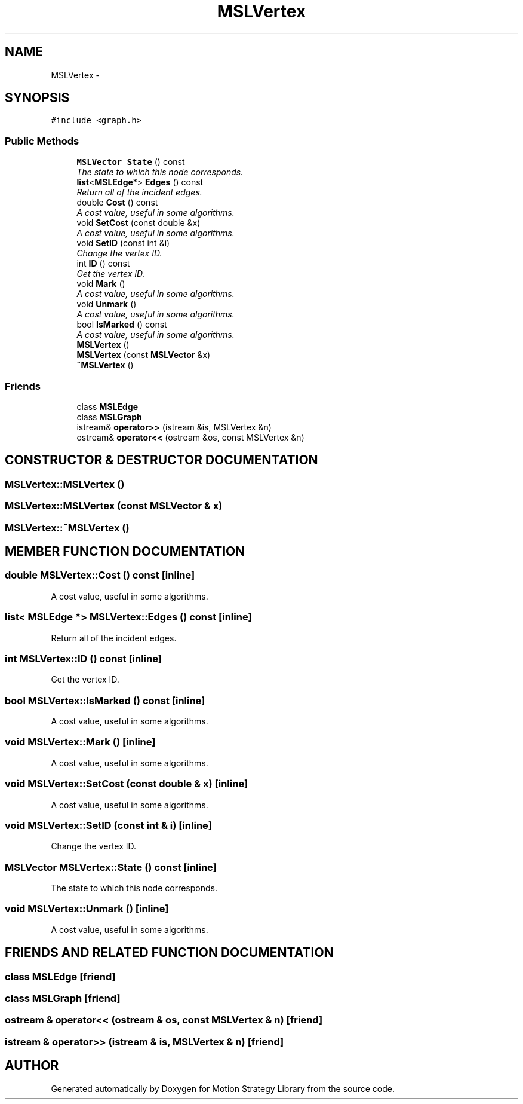 .TH "MSLVertex" 3 "26 Feb 2002" "Motion Strategy Library" \" -*- nroff -*-
.ad l
.nh
.SH NAME
MSLVertex \- 
.SH SYNOPSIS
.br
.PP
\fC#include <graph.h>\fP
.PP
.SS "Public Methods"

.in +1c
.ti -1c
.RI "\fBMSLVector\fP \fBState\fP () const"
.br
.RI "\fIThe state to which this node corresponds.\fP"
.ti -1c
.RI "\fBlist\fP<\fBMSLEdge\fP*> \fBEdges\fP () const"
.br
.RI "\fIReturn all of the incident edges.\fP"
.ti -1c
.RI "double \fBCost\fP () const"
.br
.RI "\fIA cost value, useful in some algorithms.\fP"
.ti -1c
.RI "void \fBSetCost\fP (const double &x)"
.br
.RI "\fIA cost value, useful in some algorithms.\fP"
.ti -1c
.RI "void \fBSetID\fP (const int &i)"
.br
.RI "\fIChange the vertex ID.\fP"
.ti -1c
.RI "int \fBID\fP () const"
.br
.RI "\fIGet the vertex ID.\fP"
.ti -1c
.RI "void \fBMark\fP ()"
.br
.RI "\fIA cost value, useful in some algorithms.\fP"
.ti -1c
.RI "void \fBUnmark\fP ()"
.br
.RI "\fIA cost value, useful in some algorithms.\fP"
.ti -1c
.RI "bool \fBIsMarked\fP () const"
.br
.RI "\fIA cost value, useful in some algorithms.\fP"
.ti -1c
.RI "\fBMSLVertex\fP ()"
.br
.ti -1c
.RI "\fBMSLVertex\fP (const \fBMSLVector\fP &x)"
.br
.ti -1c
.RI "\fB~MSLVertex\fP ()"
.br
.in -1c
.SS "Friends"

.in +1c
.ti -1c
.RI "class \fBMSLEdge\fP"
.br
.ti -1c
.RI "class \fBMSLGraph\fP"
.br
.ti -1c
.RI "istream& \fBoperator>>\fP (istream &is, MSLVertex &n)"
.br
.ti -1c
.RI "ostream& \fBoperator<<\fP (ostream &os, const MSLVertex &n)"
.br
.in -1c
.SH "CONSTRUCTOR & DESTRUCTOR DOCUMENTATION"
.PP 
.SS "MSLVertex::MSLVertex ()"
.PP
.SS "MSLVertex::MSLVertex (const \fBMSLVector\fP & x)"
.PP
.SS "MSLVertex::~MSLVertex ()"
.PP
.SH "MEMBER FUNCTION DOCUMENTATION"
.PP 
.SS "double MSLVertex::Cost () const\fC [inline]\fP"
.PP
A cost value, useful in some algorithms.
.PP
.SS "\fBlist\fP< \fBMSLEdge\fP *> MSLVertex::Edges () const\fC [inline]\fP"
.PP
Return all of the incident edges.
.PP
.SS "int MSLVertex::ID () const\fC [inline]\fP"
.PP
Get the vertex ID.
.PP
.SS "bool MSLVertex::IsMarked () const\fC [inline]\fP"
.PP
A cost value, useful in some algorithms.
.PP
.SS "void MSLVertex::Mark ()\fC [inline]\fP"
.PP
A cost value, useful in some algorithms.
.PP
.SS "void MSLVertex::SetCost (const double & x)\fC [inline]\fP"
.PP
A cost value, useful in some algorithms.
.PP
.SS "void MSLVertex::SetID (const int & i)\fC [inline]\fP"
.PP
Change the vertex ID.
.PP
.SS "\fBMSLVector\fP MSLVertex::State () const\fC [inline]\fP"
.PP
The state to which this node corresponds.
.PP
.SS "void MSLVertex::Unmark ()\fC [inline]\fP"
.PP
A cost value, useful in some algorithms.
.PP
.SH "FRIENDS AND RELATED FUNCTION DOCUMENTATION"
.PP 
.SS "class MSLEdge\fC [friend]\fP"
.PP
.SS "class MSLGraph\fC [friend]\fP"
.PP
.SS "ostream & operator<< (ostream & os, const MSLVertex & n)\fC [friend]\fP"
.PP
.SS "istream & operator>> (istream & is, MSLVertex & n)\fC [friend]\fP"
.PP


.SH "AUTHOR"
.PP 
Generated automatically by Doxygen for Motion Strategy Library from the source code.